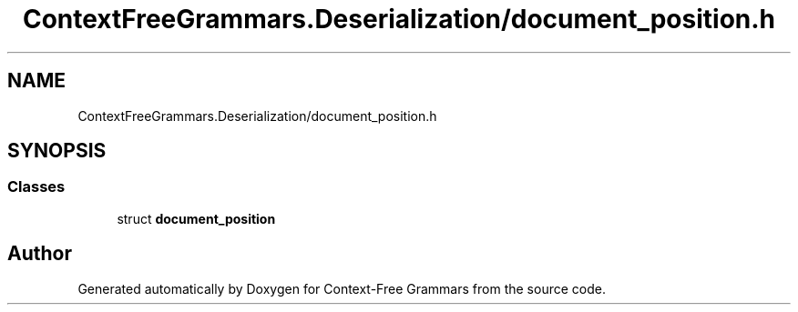 .TH "ContextFreeGrammars.Deserialization/document_position.h" 3 "Tue Jun 4 2019" "Context-Free Grammars" \" -*- nroff -*-
.ad l
.nh
.SH NAME
ContextFreeGrammars.Deserialization/document_position.h
.SH SYNOPSIS
.br
.PP
.SS "Classes"

.in +1c
.ti -1c
.RI "struct \fBdocument_position\fP"
.br
.in -1c
.SH "Author"
.PP 
Generated automatically by Doxygen for Context-Free Grammars from the source code\&.
